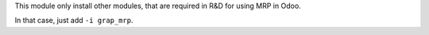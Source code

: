 This module only install other modules, that are required in R&D for using
MRP in Odoo.

In that case, just add ``-i grap_mrp``.
